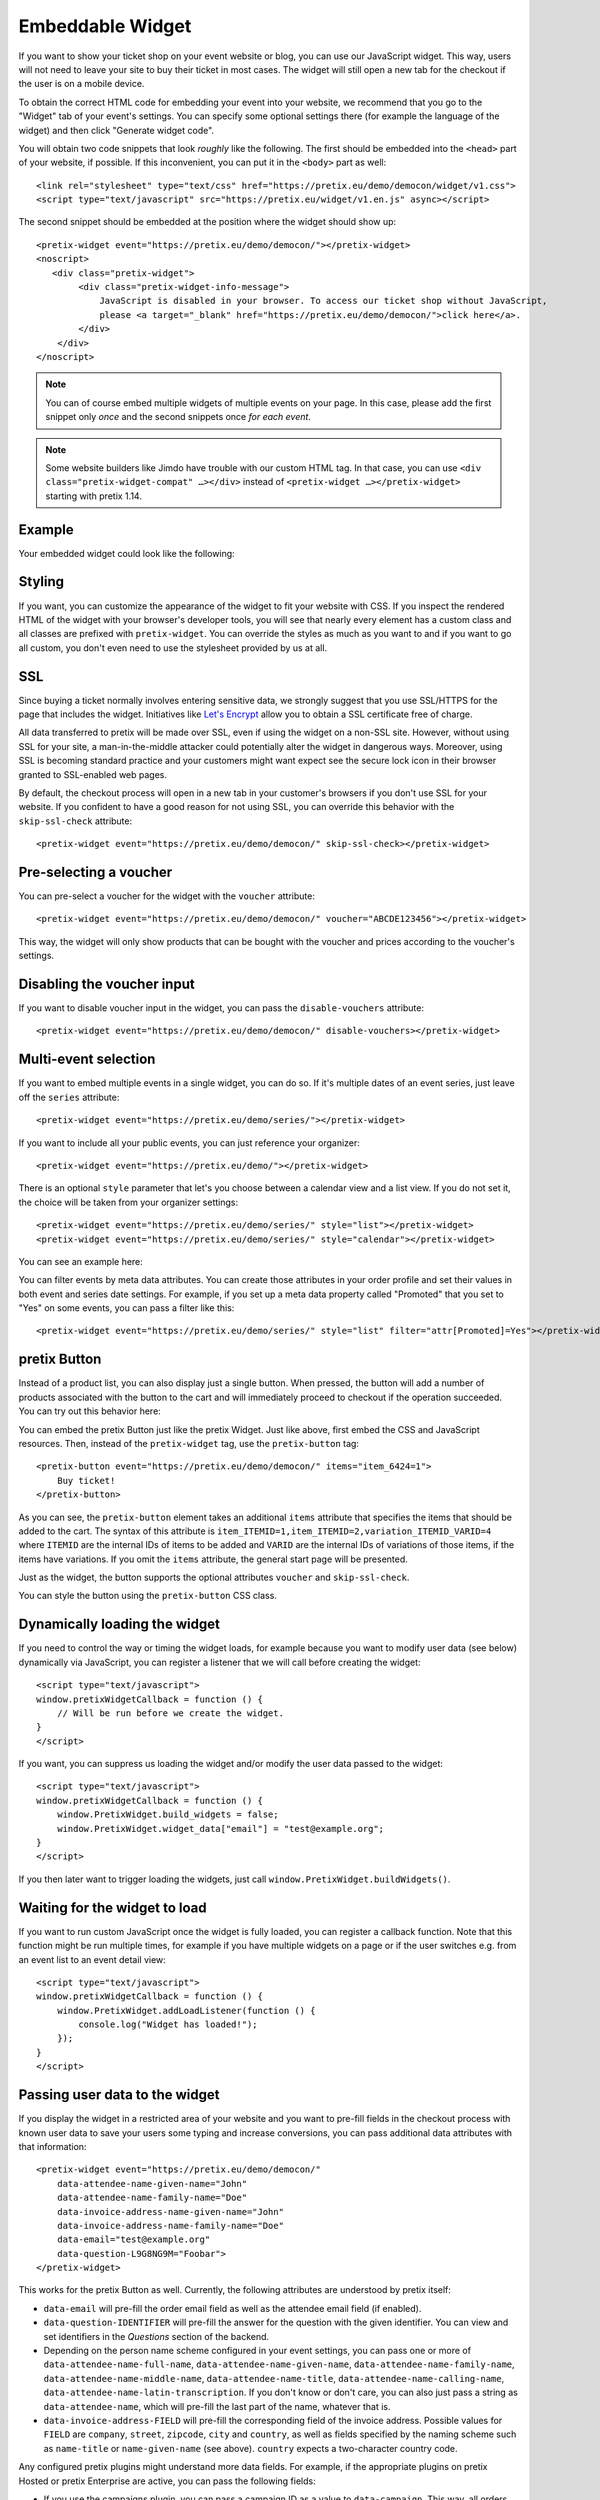 Embeddable Widget
=================

If you want to show your ticket shop on your event website or blog, you can use our JavaScript widget. This way,
users will not need to leave your site to buy their ticket in most cases. The widget will still open a new tab
for the checkout if the user is on a mobile device.

To obtain the correct HTML code for embedding your event into your website, we recommend that you go to the "Widget"
tab of your event's settings. You can specify some optional settings there (for example the language of the widget)
and then click "Generate widget code".

.. thumbnail:: ../../screens/event/widget_form.png
   :align: center
   :class: screenshot

You will obtain two code snippets that look *roughly* like the following. The first should be embedded into the
``<head>`` part of your website, if possible. If this inconvenient, you can put it in the ``<body>`` part as well::

    <link rel="stylesheet" type="text/css" href="https://pretix.eu/demo/democon/widget/v1.css">
    <script type="text/javascript" src="https://pretix.eu/widget/v1.en.js" async></script>

The second snippet should be embedded at the position where the widget should show up::

    <pretix-widget event="https://pretix.eu/demo/democon/"></pretix-widget>
    <noscript>
       <div class="pretix-widget">
            <div class="pretix-widget-info-message">
                JavaScript is disabled in your browser. To access our ticket shop without JavaScript,
                please <a target="_blank" href="https://pretix.eu/demo/democon/">click here</a>.
            </div>
        </div>
    </noscript>

.. note::

    You can of course embed multiple widgets of multiple events on your page. In this case, please add the first
    snippet only *once* and the second snippets once *for each event*.

.. note::

    Some website builders like Jimdo have trouble with our custom HTML tag. In that case, you can use
    ``<div class="pretix-widget-compat" …></div>`` instead of ``<pretix-widget …></pretix-widget>`` starting with
    pretix 1.14.

Example
-------

Your embedded widget could look like the following:

.. raw:: html

    <link rel="stylesheet" type="text/css" href="https://pretix.eu/demo/democon/widget/v1.css">
    <script type="text/javascript" src="https://pretix.eu/widget/v1.en.js" async></script>
    <pretix-widget event="https://pretix.eu/demo/democon/"></pretix-widget>
    <noscript>
       <div class="pretix-widget">
            <div class="pretix-widget-info-message">
                JavaScript is disabled in your browser. To access our ticket shop without javascript, please <a target="_blank" href="https://pretix.eu/demo/democon/">click here</a>.
            </div>
        </div>
    </noscript>


Styling
-------

If you want, you can customize the appearance of the widget to fit your website with CSS. If you inspect the rendered
HTML of the widget with your browser's developer tools, you will see that nearly every element has a custom class
and all classes are prefixed with ``pretix-widget``. You can override the styles as much as you want to and if
you want to go all custom, you don't even need to use the stylesheet provided by us at all.

SSL
---

Since buying a ticket normally involves entering sensitive data, we strongly suggest that you use SSL/HTTPS for the page
that includes the widget. Initiatives like `Let's Encrypt`_ allow you to obtain a SSL certificate free of charge.

All data transferred to pretix will be made over SSL, even if using the widget on a non-SSL site. However, without
using SSL for your site, a man-in-the-middle attacker could potentially alter the widget in dangerous ways. Moreover,
using SSL is becoming standard practice and your customers might want expect see the secure lock icon in their browser
granted to SSL-enabled web pages.

By default, the checkout process will open in a new tab in your customer's browsers if you don't use SSL for your
website. If you confident to have a good reason for not using SSL, you can override this behavior with the
``skip-ssl-check`` attribute::

   <pretix-widget event="https://pretix.eu/demo/democon/" skip-ssl-check></pretix-widget>

Pre-selecting a voucher
-----------------------

You can pre-select a voucher for the widget with the ``voucher`` attribute::

   <pretix-widget event="https://pretix.eu/demo/democon/" voucher="ABCDE123456"></pretix-widget>

This way, the widget will only show products that can be bought with the voucher and prices according to the
voucher's settings.

.. raw:: html

    <pretix-widget event="https://pretix.eu/demo/democon/" voucher="ABCDE123456"></pretix-widget>
    <noscript>
       <div class="pretix-widget">
            <div class="pretix-widget-info-message">
                JavaScript is disabled in your browser. To access our ticket shop without javascript, please <a target="_blank" href="https://pretix.eu/demo/democon/">click here</a>.
            </div>
        </div>
    </noscript>

Disabling the voucher input
---------------------------

If you want to disable voucher input in the widget, you can pass the ``disable-vouchers`` attribute::

   <pretix-widget event="https://pretix.eu/demo/democon/" disable-vouchers></pretix-widget>

Multi-event selection
---------------------

If you want to embed multiple events in a single widget, you can do so. If it's multiple dates of an event series, just leave off the ``series`` attribute::

   <pretix-widget event="https://pretix.eu/demo/series/"></pretix-widget>

If you want to include all your public events, you can just reference your organizer::

   <pretix-widget event="https://pretix.eu/demo/"></pretix-widget>

There is an optional ``style`` parameter that let's you choose between a calendar view and a list view. If you do not set it, the choice will be taken from your organizer settings::

   <pretix-widget event="https://pretix.eu/demo/series/" style="list"></pretix-widget>
   <pretix-widget event="https://pretix.eu/demo/series/" style="calendar"></pretix-widget>

You can see an example here:

.. raw:: html

    <pretix-widget event="https://pretix.eu/demo/series/" style="calendar"></pretix-widget>
    <noscript>
       <div class="pretix-widget">
            <div class="pretix-widget-info-message">
                JavaScript is disabled in your browser. To access our ticket shop without javascript, please <a target="_blank" href="https://pretix.eu/demo/series/">click here</a>.
            </div>
        </div>
    </noscript>

You can filter events by meta data attributes. You can create those attributes in your order profile and set their values in both event and series date
settings. For example, if you set up a meta data property called "Promoted" that you set to "Yes" on some events, you can pass a filter like this::

   <pretix-widget event="https://pretix.eu/demo/series/" style="list" filter="attr[Promoted]=Yes"></pretix-widget>

pretix Button
-------------

Instead of a product list, you can also display just a single button. When pressed, the button will add a number of
products associated with the button to the cart and will immediately proceed to checkout if the operation succeeded.
You can try out this behavior here:

.. raw:: html

    <pretix-button event="https://pretix.eu/demo/democon/" items="item_6424=1">Buy ticket!</pretix-button>
    <noscript>
       <div class="pretix-widget">
            <div class="pretix-widget-info-message">
                JavaScript is disabled in your browser. To access our ticket shop without javascript, please <a target="_blank" href="https://pretix.eu/demo/democon/">click here</a>.
            </div>
        </div>
    </noscript>
    <br><br>

You can embed the pretix Button just like the pretix Widget. Just like above, first embed the CSS and JavaScript
resources. Then, instead of the ``pretix-widget`` tag, use the ``pretix-button`` tag::

    <pretix-button event="https://pretix.eu/demo/democon/" items="item_6424=1">
        Buy ticket!
    </pretix-button>

As you can see, the ``pretix-button`` element takes an additional ``items`` attribute that specifies the items that
should be added to the cart. The syntax of this attribute is ``item_ITEMID=1,item_ITEMID=2,variation_ITEMID_VARID=4``
where ``ITEMID`` are the internal IDs of items to be added and ``VARID`` are the internal IDs of variations of those
items, if the items have variations. If you omit the ``items`` attribute, the general start page will be presented.

Just as the widget, the button supports the optional attributes ``voucher`` and ``skip-ssl-check``.

You can style the button using the ``pretix-button`` CSS class.

Dynamically loading the widget
------------------------------

If you need to control the way or timing the widget loads, for example because you want to modify user data (see
below) dynamically via JavaScript, you can register a listener that we will call before creating the widget::

    <script type="text/javascript">
    window.pretixWidgetCallback = function () {
        // Will be run before we create the widget.
    }
    </script>

If you want, you can suppress us loading the widget and/or modify the user data passed to the widget::

    <script type="text/javascript">
    window.pretixWidgetCallback = function () {
        window.PretixWidget.build_widgets = false;
        window.PretixWidget.widget_data["email"] = "test@example.org";
    }
    </script>

If you then later want to trigger loading the widgets, just call ``window.PretixWidget.buildWidgets()``.

Waiting for the widget to load
------------------------------

If you want to run custom JavaScript once the widget is fully loaded, you can register a callback function. Note that
this function might be run multiple times, for example if you have multiple widgets on a page or if the user switches
e.g. from an event list to an event detail view::

    <script type="text/javascript">
    window.pretixWidgetCallback = function () {
        window.PretixWidget.addLoadListener(function () {
            console.log("Widget has loaded!");
        });
    }
    </script>


Passing user data to the widget
-------------------------------

If you display the widget in a restricted area of your website and you want to pre-fill fields in the checkout process
with known user data to save your users some typing and increase conversions, you can pass additional data attributes
with that information::

    <pretix-widget event="https://pretix.eu/demo/democon/"
        data-attendee-name-given-name="John"
        data-attendee-name-family-name="Doe"
        data-invoice-address-name-given-name="John"
        data-invoice-address-name-family-name="Doe"
        data-email="test@example.org"
        data-question-L9G8NG9M="Foobar">
    </pretix-widget>

This works for the pretix Button as well. Currently, the following attributes are understood by pretix itself:

* ``data-email`` will pre-fill the order email field as well as the attendee email field (if enabled).

* ``data-question-IDENTIFIER`` will pre-fill the answer for the question with the given identifier. You can view and set
  identifiers in the *Questions* section of the backend.

* Depending on the person name scheme configured in your event settings, you can pass one or more of
  ``data-attendee-name-full-name``, ``data-attendee-name-given-name``, ``data-attendee-name-family-name``,
  ``data-attendee-name-middle-name``, ``data-attendee-name-title``, ``data-attendee-name-calling-name``,
  ``data-attendee-name-latin-transcription``. If you don't know or don't care, you can also just pass a string as
  ``data-attendee-name``, which will pre-fill the last part of the name, whatever that is.

* ``data-invoice-address-FIELD`` will  pre-fill the corresponding field of the invoice address. Possible values for
  ``FIELD`` are ``company``, ``street``, ``zipcode``, ``city`` and ``country``, as well as fields specified by the
  naming scheme such as ``name-title`` or ``name-given-name`` (see above). ``country`` expects a two-character
  country code.

Any configured pretix plugins might understand more data fields. For example, if the appropriate plugins on pretix
Hosted or pretix Enterprise are active, you can pass the following fields:

* If you use the campaigns plugin, you can pass a campaign ID as a value to ``data-campaign``. This way, all orders
  made through this widget will be counted towards this campaign.

* If you use the tracking plugin, you can pass a Google Analytics User ID to enable cross-domain tracking. This will
  require you to dynamically load the widget, like this::

    <script>
        (function(i,s,o,g,r,a,m){i['GoogleAnalyticsObject']=r;i[r]=i[r]||function(){
        (i[r].q=i[r].q||[]).push(arguments)},i[r].l=1*new Date();a=s.createElement(o),
        m=s.getElementsByTagName(o)[0];a.async=1;a.src=g;m.parentNode.insertBefore(a,m)
        })(window,document,'script','https://www.google-analytics.com/analytics.js','ga');

        ga('create', 'UA-XXXXXX-1', 'auto');
        ga('send', 'pageview');

        window.pretixWidgetCallback = function () {
            window.PretixWidget.build_widgets = false;
            window.addEventListener('load', function() { // Wait for GA to be loaded
                if(window.ga && ga.create) {
                    ga(function(tracker) {
                        window.PretixWidget.widget_data["tracking-ga-id"] = tracker.get('clientId');
                        window.PretixWidget.buildWidgets()
                    });
                } else { // Tracking is probably blocked
                       window.PretixWidget.buildWidgets()
                }
            });
        };
    </script>

  In some combinations with Google Tag Manager, the widget does not load this way. In this case, try replacing
  ``tracker.get('clientId')`` with ``ga.getAll()[0].get('clientId')``.


.. versionchanged:: 2.3

   Data passing options have been added in pretix 2.3. If you use a self-hosted version of pretix, they only work
   fully if you configured a redis server.

.. _Let's Encrypt: https://letsencrypt.org/
